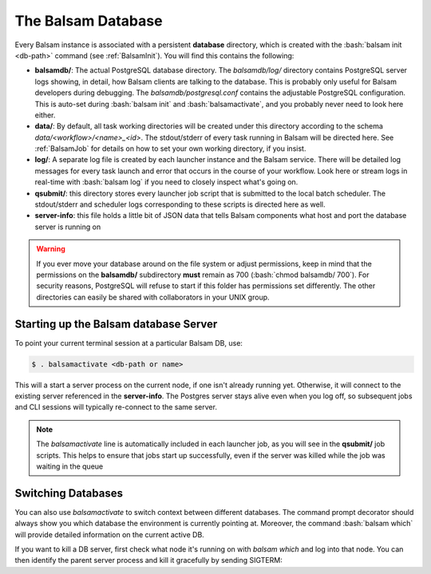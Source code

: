 .. _BalsamDB:

The Balsam Database
===================

Every Balsam instance is associated with a persistent **database** directory, 
which is created with the :bash:`balsam init <db-path>` command (see :ref:`BalsamInit`). 
You will find this contains the following:

- **balsamdb/**:  The actual PostgreSQL database directory.  The *balsamdb/log/* 
  directory contains PostgreSQL server logs showing, in detail, how Balsam clients 
  are talking to the database.  This is probably only useful for Balsam developers during
  debugging. The *balsamdb/postgresql.conf* contains the adjustable PostgreSQL
  configuration.  This is auto-set during :bash:`balsam init` and :bash:`balsamactivate`, 
  and you probably never need to look here either.
- **data/**:  By default, all task working directories will be created under this 
  directory according to the schema `data/<workflow>/<name>_<id>`.  The stdout/stderr of 
  every task running in Balsam will be directed here.  See :ref:`BalsamJob` for details
  on how to set your own working directory, if you insist.
- **log/**:  A separate log file is created by each launcher instance and the 
  Balsam service. There will be detailed log messages for every task launch and 
  error that occurs in the course of your workflow.  Look here or stream logs in real-time with
  :bash:`balsam log` if you need to closely inspect what's going on.
- **qsubmit/**: this directory stores every launcher job script that is 
  submitted to the local batch scheduler.  The stdout/stderr and scheduler logs
  corresponding to these scripts is directed here as well.
- **server-info**: this file holds a little bit of JSON data that tells Balsam
  components what host and port the database server is running on

.. warning::
    If you ever move your database around on the file system or adjust
    permissions, keep in mind that the permissions on the **balsamdb/**
    subdirectory **must** remain as 700 (:bash:`chmod balsamdb/ 700`). For
    security reasons, PostgreSQL will refuse to start if this folder has
    permissions set differently. The other directories can easily be
    shared with collaborators in your UNIX group.


Starting up the Balsam database Server
--------------------------------------
To point your current terminal session at a particular Balsam DB, use:

.. code-block:: bash

    $ . balsamactivate <db-path or name>

This will a start a server process on the current node, if one isn't already
running yet. Otherwise, it will connect to the existing server referenced in
the **server-info**. The Postgres server stays alive even when you log off,
so subsequent jobs and CLI sessions will typically re-connect to the same
server.

.. note::
    The `balsamactivate` line is automatically included in each launcher job,
    as you will see in the **qsubmit/** job scripts. This helps to ensure
    that jobs start up successfully, even if the server was killed while the
    job was waiting in the queue

Switching Databases
----------------------
You can also use `balsamactivate` to switch context between different databases.
The command prompt decorator should always show you which database the environment
is currently pointing at.  Moreover, the command :bash:`balsam which` will 
provide detailed information on the current active DB.

If you want to kill a DB server, first check what node it's running on 
with `balsam which` and log into that node. You can then identify the
parent server process and kill it gracefully by sending SIGTERM:

.. code-block:: bash
    :emphasize-lines: 4,6

    [BalsamDB: foo] $  ps aux | grep $USER | grep postgres
    user  39608  0.0  0.0  6495720    980   ??  Ss    4:29PM   0:00.00 postgres: checkpointer process
    user  39606  0.0  0.0  4321984    820   ??  Ss    4:29PM   0:00.00 postgres: logger process
    user  39605  0.0  0.4  6496000  72072 s002  S     4:29PM   0:00.06 /path/to/bin/postgres -D /home/user/foo/balsamdb

    [BalsamDB: foo] $ kill 39605 

